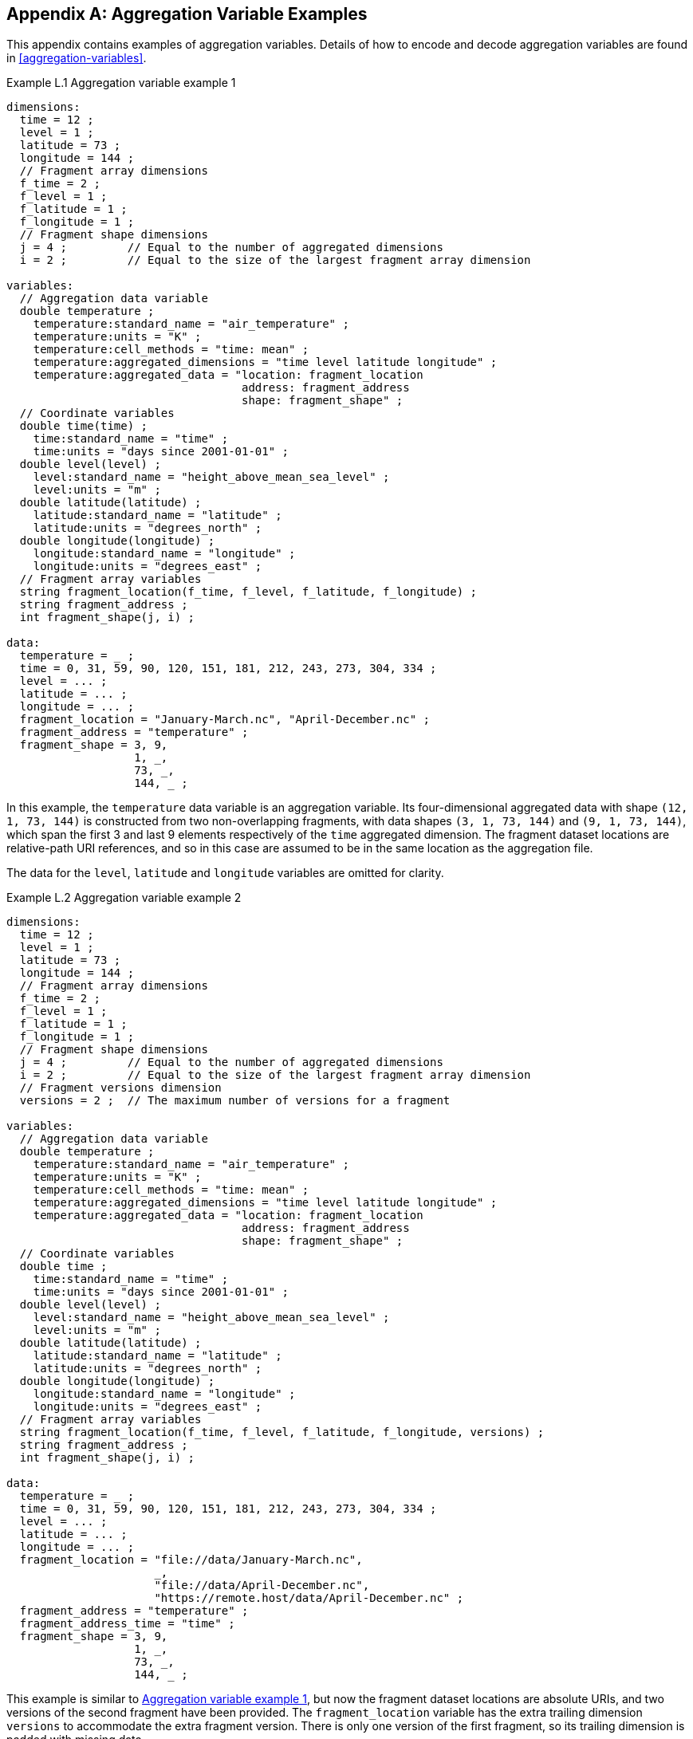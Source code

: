 ﻿[[appendix-aggregation-examples, Appendix L, Aggregation Variable Examples]]

[appendix]
== Aggregation Variable Examples

This appendix contains examples of aggregation variables.
Details of how to encode and decode aggregation variables are found in <<aggregation-variables>>.

[[example-L.1]]
[caption="Example L.1 "]
.Aggregation variable example 1
====
----
dimensions:
  time = 12 ;
  level = 1 ;
  latitude = 73 ;
  longitude = 144 ;
  // Fragment array dimensions
  f_time = 2 ;
  f_level = 1 ;
  f_latitude = 1 ;
  f_longitude = 1 ;
  // Fragment shape dimensions
  j = 4 ;         // Equal to the number of aggregated dimensions
  i = 2 ;         // Equal to the size of the largest fragment array dimension

variables:
  // Aggregation data variable
  double temperature ;
    temperature:standard_name = "air_temperature" ;
    temperature:units = "K" ;
    temperature:cell_methods = "time: mean" ;
    temperature:aggregated_dimensions = "time level latitude longitude" ;
    temperature:aggregated_data = "location: fragment_location
                                   address: fragment_address
                                   shape: fragment_shape" ;
  // Coordinate variables
  double time(time) ;
    time:standard_name = "time" ;
    time:units = "days since 2001-01-01" ;
  double level(level) ;
    level:standard_name = "height_above_mean_sea_level" ;
    level:units = "m" ;
  double latitude(latitude) ;
    latitude:standard_name = "latitude" ;
    latitude:units = "degrees_north" ;
  double longitude(longitude) ;
    longitude:standard_name = "longitude" ;
    longitude:units = "degrees_east" ;
  // Fragment array variables
  string fragment_location(f_time, f_level, f_latitude, f_longitude) ;
  string fragment_address ;
  int fragment_shape(j, i) ;

data:
  temperature = _ ;
  time = 0, 31, 59, 90, 120, 151, 181, 212, 243, 273, 304, 334 ;
  level = ... ;
  latitude = ... ;
  longitude = ... ;
  fragment_location = "January-March.nc", "April-December.nc" ;
  fragment_address = "temperature" ;
  fragment_shape = 3, 9,
                   1, _,
                   73, _,
                   144, _ ;
----
In this example, the `temperature` data variable is an aggregation variable.
Its four-dimensional aggregated data with shape `(12, 1, 73, 144)` is constructed from two non-overlapping fragments, with data shapes `(3, 1, 73, 144)` and `(9, 1, 73, 144)`, which span the first 3 and last 9 elements respectively of the `time` aggregated dimension.
The fragment dataset locations are relative-path URI references, and so in this case are assumed to be in the same location as the aggregation file.

The data for the `level`, `latitude` and  `longitude` variables are omitted for clarity.
====


[[example-L.2]]
[caption="Example L.2 "]
.Aggregation variable example 2
====
----
dimensions:
  time = 12 ;
  level = 1 ;
  latitude = 73 ;
  longitude = 144 ;
  // Fragment array dimensions
  f_time = 2 ;
  f_level = 1 ;
  f_latitude = 1 ;
  f_longitude = 1 ;
  // Fragment shape dimensions
  j = 4 ;         // Equal to the number of aggregated dimensions
  i = 2 ;         // Equal to the size of the largest fragment array dimension
  // Fragment versions dimension
  versions = 2 ;  // The maximum number of versions for a fragment

variables:
  // Aggregation data variable
  double temperature ;
    temperature:standard_name = "air_temperature" ;
    temperature:units = "K" ;
    temperature:cell_methods = "time: mean" ;
    temperature:aggregated_dimensions = "time level latitude longitude" ;
    temperature:aggregated_data = "location: fragment_location
                                   address: fragment_address
                                   shape: fragment_shape" ;
  // Coordinate variables
  double time ;
    time:standard_name = "time" ;
    time:units = "days since 2001-01-01" ;
  double level(level) ;
    level:standard_name = "height_above_mean_sea_level" ;
    level:units = "m" ;
  double latitude(latitude) ;
    latitude:standard_name = "latitude" ;
    latitude:units = "degrees_north" ;
  double longitude(longitude) ;
    longitude:standard_name = "longitude" ;
    longitude:units = "degrees_east" ;
  // Fragment array variables
  string fragment_location(f_time, f_level, f_latitude, f_longitude, versions) ;
  string fragment_address ;
  int fragment_shape(j, i) ;

data:
  temperature = _ ;
  time = 0, 31, 59, 90, 120, 151, 181, 212, 243, 273, 304, 334 ;
  level = ... ;
  latitude = ... ;
  longitude = ... ;
  fragment_location = "file://data/January-March.nc",
                      _,
                      "file://data/April-December.nc",
                      "https://remote.host/data/April-December.nc" ;
  fragment_address = "temperature" ;
  fragment_address_time = "time" ;
  fragment_shape = 3, 9,
                   1, _,
                   73, _,
                   144, _ ;
----
This example is similar to <<example-L.1>>, but now the fragment dataset locations are absolute URIs, and two versions of the second fragment have been provided.
The `fragment_location` variable has the extra trailing dimension `versions` to accommodate the extra fragment version.
There is only one version of the first fragment, so its trailing dimension is padded with missing data.

The data for the `level`, `latitude` and  `longitude` variables are omitted for clarity.
====

[[example-L.3]]
[caption="Example L.3 "]
.Aggregation variable example 3
====
----
dimensions:
  time = 12 ;
  level = 1 ;
  latitude = 73 ;
  longitude = 144 ;
  // Fragment array dimensions
  f_time = 2 ;
  f_level = 1 ;
  f_latitude = 1 ;
  f_longitude = 1 ;
  // Fragment shape dimensions
  j = 4 ;         // Equal to the number of aggregated dimensions
  j_time = 1 ;    // Equal to the number of aggregated dimensions for time
  i = 2 ;         // Equal to the size of the largest fragment array dimension
  // Fragment versions dimension
  versions = 2 ;  // The maximum number of versions for a fragment

variables:
  // Aggregation data variable
  double temperature ;
    temperature:standard_name = "air_temperature" ;
    temperature:units = "K" ;
    temperature:cell_methods = "time: mean" ;
    temperature:aggregated_dimensions = "time level latitude longitude" ;
    temperature:aggregated_data = "location: fragment_location
                                   address: fragment_address
                                   shape: fragment_shape" ;
  // Aggregation coordinate variable
  double time ;    // This is an aggregation coordinate variable
    time:standard_name = "time" ;
    time:units = "days since 2001-01-01" ;
    time:aggregated_dimensions = "time" ;
    time:aggregated_data = "location: fragment_location
                            address: fragment_address_time
                            shape: fragment_shape_time" ;
  // Coordinate variables
  double level(level) ;
    level:standard_name = "height_above_mean_sea_level" ;
    level:units = "m" ;
  double latitude(latitude) ;
    latitude:standard_name = "latitude" ;
    latitude:units = "degrees_north" ;
  double longitude(longitude) ;
    longitude:standard_name = "longitude" ;
    longitude:units = "degrees_east" ;
  // Fragment array variables
  string fragment_location(f_time, f_level, f_latitude, f_longitude, versions) ;
    fragment_location:substitutions = "${local}: file://data/
                                       ${remote}: https://remote.host/data/" ;
  string fragment_location_time(f_time, versions) ;
    fragment_location:substitutions = "${local}: file://data/
                                       ${remote}: https://remote.host/data/" ;
  string fragment_address ;
  string fragment_address_time ;
  int fragment_shape(j, i) ;
  int fragment_shape_time(j_time, i) ;

data:
  temperature = _ ;
  time = _ ;
  level = ... ;
  latitude = ... ;
  longitude = ... ;
  fragment_location = "${local}January-March.nc", _,
                      "${local}April-December.nc", "${remote}April-December.nc" ;
  fragment_location_time = "${local}January-March.nc", _,
                           "${local}April-December.nc", "${remote}April-December.nc" ;
  fragment_address = "temperature" ;
  fragment_address_time = "time" ;
  fragment_shape = 3, 9,
                   1, _,
                   73, _,
                   144, _ ;
  fragment_shape_time = 3, 9 ;
----
This example is similar to <<example-L.2>>, but now the fragment dataset locations have been defined using the string substitutions given by the **`substitutions`** attribute of the `fragment_location` variable.
In addition, `time` is now an aggregation coordinate variable, with its aggregated data being derived from the same fragment datasets as `temperature`.

The data for the `level`, `latitude` and  `longitude` variables are omitted for clarity.
====

[[example-L.4]]
[caption="Example L.4 "]
.Aggregation variable example 4
====
----
dimensions:
  level = 17 ;
  latitude = 181 ;
  longitude = 360 ;
  // Fragment array dimensions
  f_level = 1 ;
  f_latitude = 3 ;
  f_longitude = 2 ;
  // Fragment shape dimensions
  j = 3 ;         // Equal to the number of aggregated dimensions
  i = 3 ;         // Equal to the size of the largest fragment array dimension

variables:
  // Aggregation data variable
  double temperature ;
    temperature:standard_name = "air_temperature" ;
    temperature:units = "K" ;
    temperature:cell_methods = "time: mean" ;
    temperature:aggregated_dimensions = "level latitude longitude" ;
    temperature:aggregated_data = "location: fragment_location
                                   address: fragment_address
                                   shape: fragment_shape" ;
  // Coordinate variables
  double level(level) ;
    level:standard_name = "air_pressure" ;
    level:units = "hPa" ;
  double latitude(latitude) ;
    latitude:standard_name = "latitude" ;
    latitude:units = "degrees_north" ;
  double longitude(longitude) ;
    longitude:standard_name = "longitude" ;
    longitude:units = "degrees_east" ;
  // Fragment array variables
  string fragment_location(f_level, f_latitude, f_longitude) ;
  string fragment_address ;
  int fragment_shape(j, i) ;

data:
  temperature = _ ;
  level = ... ;
  latitude = ... ;
  longitude = ... ;
  fragment_location = "file_A.nc", "file_B.nc",
                      "file_C.nc", "file_D.nc",
                      "file_E.nc", "file_F.nc" ;
  fragment_address = "temperature" ;
  fragment_shape = 17, _, _,
                   91, 45, 45,
                   180, 180, _ ;
----
This example is an encoding for the conceptual fragment array described in <<example-fragment-array>>.
The `temperature` data variable is an aggregation of six fragments.
The distribution of missing values in the `fragment_shape` variable indicates that the `level` aggregated dimension is spanned by one fragment, the `latitude` aggregated dimension is spanned by three fragments, and the `longitude` aggregated dimension is spanned by two fragments; and that the shape of the implied fragment array is `(1, 3, 2)`.
The row sums of the `fragment_shape` variable are `17`, `181`, and `360`, which equal the sizes of the `level`, `latitude`, and `longitude` aggregated dimensions, respectively.

The data for the `level`, `latitude` and  `longitude` variables are omitted for clarity.
====

[[example-L.5]]
[caption="Example L.5 "]
.Aggregation variable example 5
====
----
dimensions:
  time = 12 ;
  level = 1 ;
  latitude = 73 ;
  longitude = 144 ;
  // Fragment array dimensions
  f_time = 12 ;
  f_level = 1 ;
  f_latitude = 2 ;
  f_longitude = 4 ;
  // Fragment shape dimensions
  j = 4 ;         // Equal to the number of aggregated dimensions
  i = 12 ;        // Equal to the size of the largest fragment array dimension

variables:
  // Aggregation data variable
  double temperature ;
    temperature:standard_name = "air_temperature" ;
    temperature:units = "K" ;
    temperature:cell_methods = "time: mean" ;
    temperature:aggregated_dimensions = "time level latitude longitude" ;
    temperature:aggregated_data = "location: fragment_location
                                   address: fragment_address
                                   shape: fragment_shape" ;
  double pressure(time, level, latitude, longitude) ;
    temperature:standard_name = "air_pressure" ;
    temperature:units = "hPa" ;
    temperature:cell_methods = "time: mean" ;

  // Coordinate variables
  double time(time) ;
    time:standard_name = "time" ;
    time:units = "days since 2001-01-01" ;
  double level(level) ;
    level:standard_name = "height_above_mean_sea_level" ;
    level:units = "m" ;
  double latitude(latitude) ;
    latitude:standard_name = "latitude" ;
    latitude:units = "degrees_north" ;
  double longitude(longitude) ;
    longitude:standard_name = "longitude" ;
    longitude:units = "degrees_east" ;
  // Fragment array variables
  string fragment_location(f_time, f_level, f_latitude, f_longitude) ;
  string fragment_address ;
  int fragment_shape(j, i) ;

data:
  temperature = _ ;
  pressure = ...  ;
  time = 0, 31, 59, 90, 120, 151, 181, 212, 243, 273, 304, 334 ;
  level = ... ;
  latitude = ... ;
  longitude = ... ;
  fragment_location = ... ;
  fragment_address = "temperature" ;
  fragment_shape = 1, 1, 1, 1, 1, 1, 1, 1, 1, 1, 1, 1,
                   1, _, _, _, _, _, _, _, _, _, _, _,
                   37, 36, _, _, _, _, _, _, _, _, _, _,
                   36, 36, 36, 36, _, _, _, _, _, _, _, _ ;
----
In this example, the `temperature` data variable is an aggregation of 96 fragments.
The implied fragment array shape is `(12, 1, 2, 4)`, indicating that three of the four aggregated dimensions are spanned by multiple fragments.
The `pressure` data variable is not an aggregation variable.

The data for the `pressure`, `level`, `latitude` and  `longitude` variables, and the `fragment_location` variable, are omitted for clarity.
====

[[example-L.6]]
[caption="Example L.6 "]
.Aggregation variable example 6
====
----
dimensions:
  station = 3 ;
  obs = 15000 ;
  // Fragment array dimensions
  f_station = 3 ;
  // Fragment shape dimensions
  j = 1 ;         // Equal to the number of aggregated dimensions
  i = 3 ;         // Equal to the size of the largest fragment array dimension

variables:
  // Aggregation data variable
  float tas(obs) ;
    tas:standard_name = "air_temperature" ;
    tas:units = "K" ;
    tas:coordinates = "time lat lon alt station_name" ;
    tas:aggregated_dimensions = "obs" ;
    tas:aggregated_data = "location: fragment_location
                           address: fragment_address
                           shape: fragment_shape" ;
  // DSG count variable
  int row_size(station) ;
    row_size:long_name = "number of observations per station" ;
    row_size:sample_dimension = "obs" ;

  // Aggregation auxiliary coordinate variables
  float time ;
    time:standard_name = "time" ;
    time:units = "days since 1970-01-01" ;
    time:aggregated_dimensions = "obs" ;
    time:aggregated_data = "location: fragment_location
                            address: fragment_address_time
                            shape: fragment_shape" ;
  float lon(station) ;
    lon:standard_name = "longitude";
    lon:long_name = "station longitude";
    lon:units = "degrees_east";
    lon:aggregated_dimensions = "station" ;
    lon:aggregated_data = "location: fragment_location
                           address: fragment_address_lon
                           shape: fragment_shape_latlon" ;
  float lat(station) ;
    lat:standard_name = "latitude";
    lat:long_name = "station latitude" ;
    lat:units = "degrees_north" ;
    lat:aggregated_dimensions = "station" ;
    lat:aggregated_data = "location: fragment_location
                           address: fragment_address_lat
                           shape: fragment_shape_latlon" ;
  // Fragment array variables
  string fragment_location(f_station) ;
  string fragment_address ;
  string fragment_address_time(f_station) ;
  string fragment_address_lat ;
  string fragment_address_lon ;
  int fragment_shape(j, i) ;
  int fragment_shape_latlon(j, i) ;

// global attributes:
  :featureType = "timeSeries" ;

data:
  tas = _ ;
  row_size = 5000, 4000, 6000 ;
  time = _ ;
  lat = _ ;
  lon = _ ;
  fragment_location = "Harwell.nc", "Abingdon.nc", "Lambourne.nc" ;
  fragment_address = "tas" ;
  fragment_address_time = "t1", "t2", "t3" ;
  fragment_address_lat = "lat" ;
  fragment_address_lon = "lon" ;
  fragment_shape = 5000, 4000, 6000 ;
  fragment_shape_latlon = 1, 1, 1 ;
----
In this example, three fragments are aggregated into a collection of DSG timeseries feature types with contiguous ragged array representation.
The auxiliary coordinate variables `time`, `lon`, and `lat` are also aggregation variables.
The time variables in the fragment datasets all have different netCDF variables names, which differ from the netCDF name of the `time` aggregation variable.
The fragments for all aggregation variables come from the same three fragment datasets, in this case.

No data have been omitted from the CDL.
====

[[example-L.7]]
[caption="Example L.7 "]
.Aggregation variable example 7
====
----
dimensions:
  time = 12 ;
  level = 1 ;
  latitude = 73 ;
  longitude = 144 ;
  // Fragment array dimensions
  f_time = 2 ;
  f_level = 1 ;
  f_latitude = 1 ;
  f_longitude = 1 ;
  // Fragment shape dimensions
  j = 4 ;         // Equal to the number of aggregated dimensions
  i = 2 ;         // Equal to the size of the largest fragment array dimension

variables:
  // Aggregation data variable
  double temperature ;
    temperature:standard_name = "air_temperature" ;
    temperature:units = "K" ;
    temperature:cell_methods = "time: mean" ;
    temperature:ancillary_variables = "uid" ;
    temperature:aggregated_dimensions = "time level latitude longitude" ;
    temperature:aggregated_data = "location: fragment_location
                                   address: fragment_address
                                   shape: fragment_shape" ;
  // Aggregation ancillary variable
  string uid ;
    uid:long_name = "Fragment dataset unique identifiers" ;
    uid:aggregated_dimensions = "time level latitude longitude" ;
    uid:aggregated_data = "value: fragment_value
                           shape: fragment_shape";
  // Coordinate variables
  double time(time) ;
    time:standard_name = "time" ;
    time:units = "days since 2001-01-01" ;
  double level(level) ;
    level:standard_name = "height_above_mean_sea_level" ;
    level:units = "m" ;
  double latitude(latitude) ;
    latitude:standard_name = "latitude" ;
    latitude:units = "degrees_north" ;
  double longitude(longitude) ;
    longitude:standard_name = "longitude" ;
    longitude:units = "degrees_east" ;
  // Fragment array variables
  string fragment_location(f_time, f_level, f_latitude, f_longitude) ;
  string fragment_address ;
  int fragment_shape(j, i) ;
  string fragment_value(f_time, f_level, f_latitude, f_longitude) ;

data:
  temperature = _ ;
  time = 0, 31, 59, 90, 120, 151, 181, 212, 243, 273, 304, 334 ;
  level = ... ;
  latitude = ... ;
  longitude = ... ;
  fragment_location = "January-March.nc", "April-December.nc" ;
  fragment_address = "temperature" ;
  fragment_shape = 3, 9,
                   1, _,
                   73, _,
                   144, _ ;
  fragment_value = "04821b9-7eb5-4046-937b-0bf0588", "056d1ee0-a183-43b3-ae67-1ec632a" ;
----
This example is similar to <<example-L.1>>, but now there is the aggregation ancillary variable `uid` which defines its fragments as constant values stored int he `fragment_value` variable,that are intended to be broadcast across its aggregated data.

The data for the `level`, `latitude` and  `longitude` variables are omitted for clarity.
====

[[example-L.8]]
[caption="Example L.8 "]
.Aggregation variable example 8
====
----
dimensions:

variables:
  // Aggregation data variable
  double temperature ;
    temperature:standard_name = "air_temperature" ;
    temperature:units = "K" ;
    temperature:cell_methods = "time: mean" ;
    temperature:aggregated_dimensions = "" ;
    temperature:aggregated_data = "location: fragment_location
                                   address: fragment_address
                                   shape: fragment_shape" ;
  // Scalar coordinate variables
  double time ;
    time:standard_name = "time" ;
    time:units = "days since 2001-01-01" ;
  double height ;
    level:standard_name = "height" ;
    level:units = "m" ;
  double latitude ;
    latitude:standard_name = "latitude" ;
    latitude:units = "degrees_north" ;
  double longitude ;
    longitude:standard_name = "longitude" ;
    longitude:units = "degrees_east" ;
  // Fragment array variables
  string fragment_location ;
  string fragment_address ;
  int fragment_shape ;

data:
  temperature = _ ;
  time = 0 ;
  height = 1.5 ;
  latitude = 18.53 ;
  longitude = 73.81 ;
  fragment_location = "file.nc" ;
  fragment_address = "tas" ;
  fragment_shape = 1 ;
----
An example of an aggregation variable with scalar aggregated data.
====